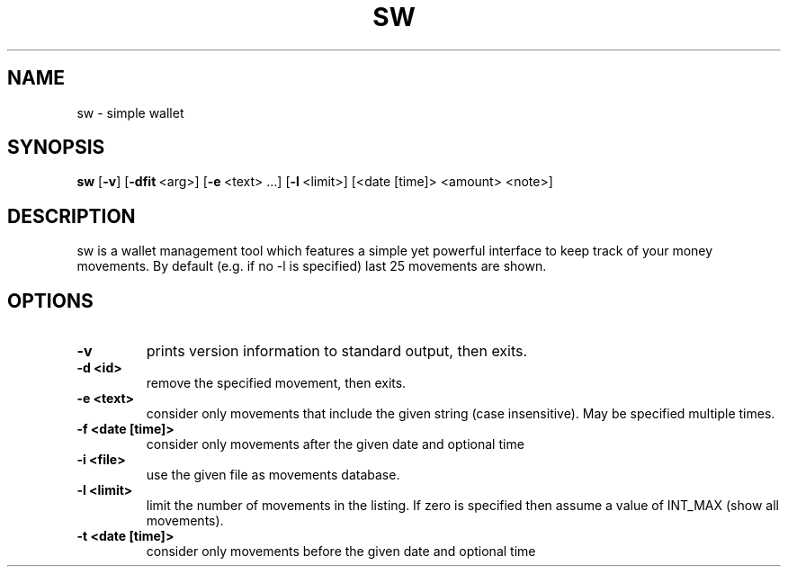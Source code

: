 .TH SW 1 sw\-VERSION
.SH NAME
sw \- simple wallet
.SH SYNOPSIS
.B sw
.RB [ \-v ]\ [ \-dfit \ <arg>]\ [ \-e \ <text>\ ...]\ [ \-l \ <limit>]\ [<date\ [time]\>\ <amount>\ <note>]
.SH DESCRIPTION
sw is a wallet management tool which features a simple yet powerful interface
to keep track of your money movements. By default (e.g. if no -l is specified)
last 25 movements are shown.
.SH OPTIONS
.TP
.B \-v
prints version information to standard output, then exits.
.TP
.B \-d\ <id>
remove the specified movement, then exits.
.TP
.B \-e\ <text>
consider only movements that include the given string (case insensitive). May
be specified multiple times.
.TP
.B \-f\ <date\ [time]>
consider only movements after the given date and optional time
.TP
.B \-i\ <file>
use the given file as movements database.
.TP
.B \-l\ <limit>
limit the number of movements in the listing. If zero is specified then assume
a value of INT_MAX (show all movements).
.TP
.B \-t\ <date\ [time]>
consider only movements before the given date and optional time

